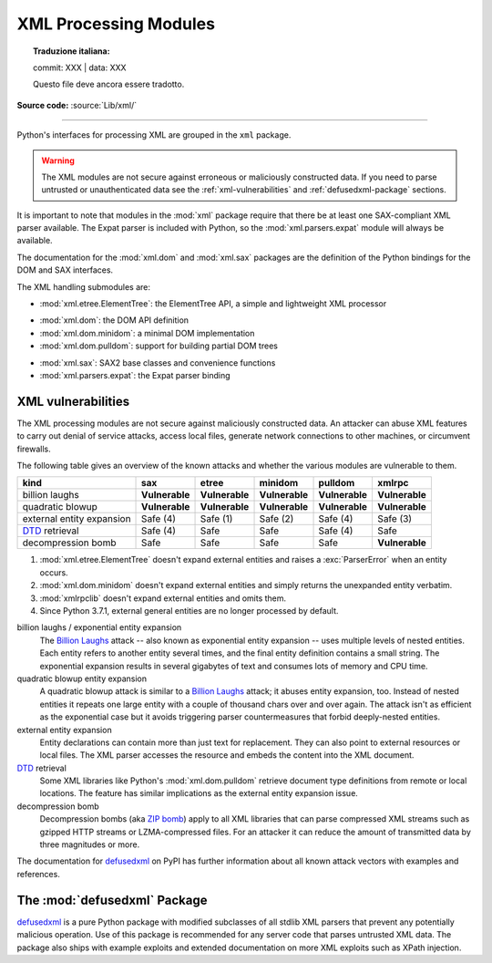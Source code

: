 .. _xml:

XML Processing Modules
======================


.. topic:: Traduzione italiana:

   commit: XXX | data: XXX

   Questo file deve ancora essere tradotto.


.. module:: xml
   :synopsis: Package containing XML processing modules

.. sectionauthor:: Christian Heimes <christian@python.org>
.. sectionauthor:: Georg Brandl <georg@python.org>

**Source code:** :source:`Lib/xml/`

--------------

Python's interfaces for processing XML are grouped in the ``xml`` package.

.. warning::

   The XML modules are not secure against erroneous or maliciously
   constructed data.  If you need to parse untrusted or
   unauthenticated data see the :ref:`xml-vulnerabilities` and
   :ref:`defusedxml-package` sections.

It is important to note that modules in the :mod:`xml` package require that
there be at least one SAX-compliant XML parser available. The Expat parser is
included with Python, so the :mod:`xml.parsers.expat` module will always be
available.

The documentation for the :mod:`xml.dom` and :mod:`xml.sax` packages are the
definition of the Python bindings for the DOM and SAX interfaces.

The XML handling submodules are:

* :mod:`xml.etree.ElementTree`: the ElementTree API, a simple and lightweight
  XML processor

..

* :mod:`xml.dom`: the DOM API definition
* :mod:`xml.dom.minidom`: a minimal DOM implementation
* :mod:`xml.dom.pulldom`: support for building partial DOM trees

..

* :mod:`xml.sax`: SAX2 base classes and convenience functions
* :mod:`xml.parsers.expat`: the Expat parser binding


.. _xml-vulnerabilities:

XML vulnerabilities
-------------------

The XML processing modules are not secure against maliciously constructed data.
An attacker can abuse XML features to carry out denial of service attacks,
access local files, generate network connections to other machines, or
circumvent firewalls.

The following table gives an overview of the known attacks and whether
the various modules are vulnerable to them.

=========================  ==============   ===============   ==============   ==============   ==============
kind                       sax              etree             minidom          pulldom          xmlrpc
=========================  ==============   ===============   ==============   ==============   ==============
billion laughs             **Vulnerable**   **Vulnerable**    **Vulnerable**   **Vulnerable**   **Vulnerable**
quadratic blowup           **Vulnerable**   **Vulnerable**    **Vulnerable**   **Vulnerable**   **Vulnerable**
external entity expansion  Safe (4)         Safe    (1)       Safe    (2)      Safe (4)         Safe    (3)
`DTD`_ retrieval           Safe (4)         Safe              Safe             Safe (4)         Safe
decompression bomb         Safe             Safe              Safe             Safe             **Vulnerable**
=========================  ==============   ===============   ==============   ==============   ==============

1. :mod:`xml.etree.ElementTree` doesn't expand external entities and raises a
   :exc:`ParserError` when an entity occurs.
2. :mod:`xml.dom.minidom` doesn't expand external entities and simply returns
   the unexpanded entity verbatim.
3. :mod:`xmlrpclib` doesn't expand external entities and omits them.
4. Since Python 3.7.1, external general entities are no longer processed by
   default.


billion laughs / exponential entity expansion
  The `Billion Laughs`_ attack -- also known as exponential entity expansion --
  uses multiple levels of nested entities. Each entity refers to another entity
  several times, and the final entity definition contains a small string.
  The exponential expansion results in several gigabytes of text and
  consumes lots of memory and CPU time.

quadratic blowup entity expansion
  A quadratic blowup attack is similar to a `Billion Laughs`_ attack; it abuses
  entity expansion, too. Instead of nested entities it repeats one large entity
  with a couple of thousand chars over and over again. The attack isn't as
  efficient as the exponential case but it avoids triggering parser countermeasures
  that forbid deeply-nested entities.

external entity expansion
  Entity declarations can contain more than just text for replacement. They can
  also point to external resources or local files. The XML
  parser accesses the resource and embeds the content into the XML document.

`DTD`_ retrieval
  Some XML libraries like Python's :mod:`xml.dom.pulldom` retrieve document type
  definitions from remote or local locations. The feature has similar
  implications as the external entity expansion issue.

decompression bomb
  Decompression bombs (aka `ZIP bomb`_) apply to all XML libraries
  that can parse compressed XML streams such as gzipped HTTP streams or
  LZMA-compressed
  files. For an attacker it can reduce the amount of transmitted data by three
  magnitudes or more.

The documentation for `defusedxml`_ on PyPI has further information about
all known attack vectors with examples and references.

.. _defusedxml-package:

The :mod:`defusedxml` Package
------------------------------------------------------

`defusedxml`_ is a pure Python package with modified subclasses of all stdlib
XML parsers that prevent any potentially malicious operation. Use of this
package is recommended for any server code that parses untrusted XML data. The
package also ships with example exploits and extended documentation on more
XML exploits such as XPath injection.


.. _defusedxml: https://pypi.org/project/defusedxml/
.. _Billion Laughs: https://en.wikipedia.org/wiki/Billion_laughs
.. _ZIP bomb: https://en.wikipedia.org/wiki/Zip_bomb
.. _DTD: https://en.wikipedia.org/wiki/Document_type_definition
